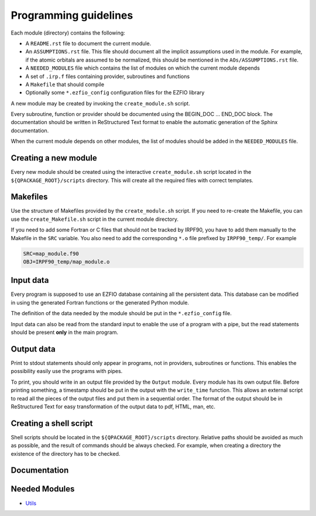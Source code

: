======================
Programming guidelines
======================

Each module (directory) contains the following:

* A ``README.rst`` file to document the current module.
* An ``ASSUMPTIONS.rst`` file. This file should document all the implicit
  assumptions used in the module. For example, if the atomic orbitals are
  assumed to be normalized, this should be mentioned in the
  ``AOs/ASSUMPTIONS.rst`` file.
* A ``NEEDED_MODULES`` file which contains the list of modules on which the
  current module depends
* A set of ``.irp.f`` files containing provider, subroutines and functions
* A ``Makefile`` that should compile
* Optionally some ``*.ezfio_config`` configuration files for the EZFIO
  library

A new module may be created by invoking the ``create_module.sh`` script.

Every subroutine, function or provider should be documented using the
BEGIN_DOC ... END_DOC block. The documentation should be written in
ReStructured Text format to enable the automatic generation of the Sphinx
documentation.

When the current module depends on other modules, the list of modules should
be added in the ``NEEDED_MODULES`` file.


Creating a new module
=====================

Every new module should be created using the interactive ``create_module.sh``
script located in the ``${QPACKAGE_ROOT}/scripts`` directory. This will create
all the required files with correct templates.


Makefiles
=========

Use the structure of Makefiles provided by the ``create_module.sh`` script. If
you need to re-create the Makefile, you can use the ``create_Makefile.sh``
script in the current module directory.

If you need to add some Fortran or C files that should not be tracked by IRPF90,
you have to add them manually to the Makefile in the ``SRC`` variable.
You also need to add the corresponding ``*.o`` file prefixed by ``IRPF90_temp/``.
For example

.. code-block:: Makefile

  SRC=map_module.f90
  OBJ=IRPF90_temp/map_module.o



Input data
==========

Every program is supposed to use an EZFIO database containing all the
persistent data. This database can be modified in using the generated Fortran
functions or the generated Python module.

The definition of the data needed by the module should be put in the
``*.ezfio_config`` file.

Input data can also be read from the standard input to enable the use of
a program with a pipe, but the read statements should be present **only** in
the main program.


Output data
===========

Print to stdout statements should only appear in programs, not in providers,
subroutines or functions. This enables the possibility easily use the programs
with pipes.

To print, you should write in an output file provided by the ``Output``
module. Every module has its own output file. Before printing something,
a timestamp should be put in the output with the ``write_time`` function.
This allows an external script to read all the pieces of the output files
and put them in a sequential order. The format of the output should be
in ReStructured Text for easy transformation of the output data to pdf,
HTML, man, etc.


Creating a shell script
=======================

Shell scripts should be located in the ``${QPACKAGE_ROOT}/scripts`` directory.
Relative paths should be avoided as much as possible, and the result of commands
should be always checked. For example, when creating a directory the existence
of the directory has to be checked.


Documentation
=============

.. Do not edit this section. It was auto-generated from the
.. NEEDED_MODULES file.



Needed Modules
==============

.. Do not edit this section. It was auto-generated from the
.. NEEDED_MODULES file.

* `Utils <http://github.com/LCPQ/quantum_package/tree/master/src/Utils>`_

